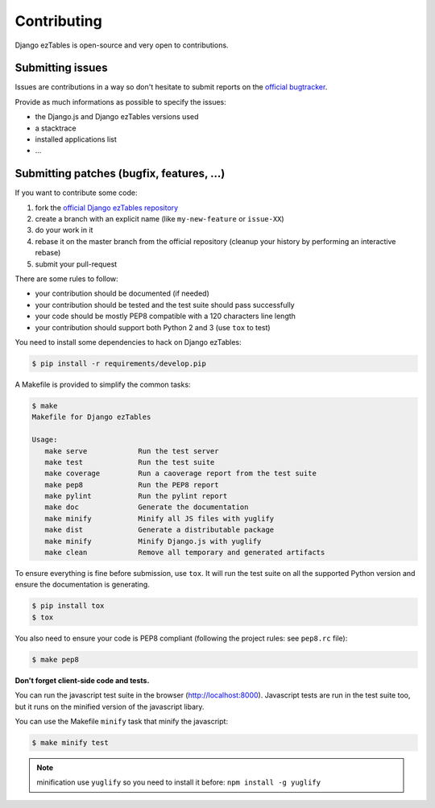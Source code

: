 Contributing
============

Django ezTables is open-source and very open to contributions.

Submitting issues
-----------------

Issues are contributions in a way so don't hesitate
to submit reports on the `official bugtracker`_.

Provide as much informations as possible to specify the issues:

- the Django.js and Django ezTables versions used
- a stacktrace
- installed applications list
- ...


Submitting patches (bugfix, features, ...)
------------------------------------------

If you want to contribute some code:

1. fork the `official Django ezTables repository`_
2. create a branch with an explicit name (like ``my-new-feature`` or ``issue-XX``)
3. do your work in it
4. rebase it on the master branch from the official repository (cleanup your history by performing an interactive rebase)
5. submit your pull-request

There are some rules to follow:

- your contribution should be documented (if needed)
- your contribution should be tested and the test suite should pass successfully
- your code should be mostly PEP8 compatible with a 120 characters line length
- your contribution should support both Python 2 and 3 (use ``tox`` to test)

You need to install some dependencies to hack on Django ezTables:

.. code-block:: console

    $ pip install -r requirements/develop.pip


A Makefile is provided to simplify the common tasks:

.. code-block:: console

    $ make
    Makefile for Django ezTables

    Usage:
       make serve            Run the test server
       make test             Run the test suite
       make coverage         Run a caoverage report from the test suite
       make pep8             Run the PEP8 report
       make pylint           Run the pylint report
       make doc              Generate the documentation
       make minify           Minify all JS files with yuglify
       make dist             Generate a distributable package
       make minify           Minify Django.js with yuglify
       make clean            Remove all temporary and generated artifacts


To ensure everything is fine before submission, use ``tox``.
It will run the test suite on all the supported Python version
and ensure the documentation is generating.

.. code-block:: console

    $ pip install tox
    $ tox

You also need to ensure your code is PEP8 compliant (following the project rules: see ``pep8.rc`` file):

.. code-block:: console

    $ make pep8


**Don't forget client-side code and tests.**

You can run the javascript test suite in the browser (http://localhost:8000).
Javascript tests are run in the test suite too, but it runs on the minified version of the javascript libary.

You can use the Makefile ``minify`` task that minify the javascript:

.. code-block:: console

    $ make minify test

.. note::

    minification use ``yuglify`` so you need to install it before: ``npm install -g yuglify``


.. _official Django ezTables repository: https://github.com/noirbizarre/django-eztables
.. _official bugtracker: https://github.com/noirbizarre/django-eztables/issues
